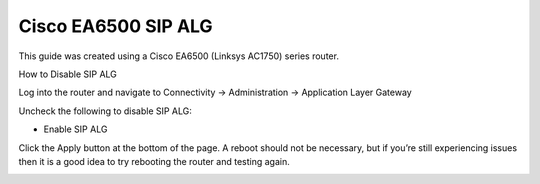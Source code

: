 ######################
Cisco EA6500 SIP ALG
######################


This guide was created using a Cisco EA6500 (Linksys AC1750) series router.

 

How to Disable SIP ALG

Log into the router and navigate to Connectivity -> Administration -> Application Layer Gateway

Uncheck the following to disable SIP ALG:

* Enable SIP ALG

                                
Click the Apply button at the bottom of the page.  A reboot should not be necessary, but if you’re still experiencing issues then it is a good idea to try rebooting the router and testing again.


.. image:: ../../_static/images/firewall/fusionpbx_cisco_linksys.jpg
        :scale: 85%
